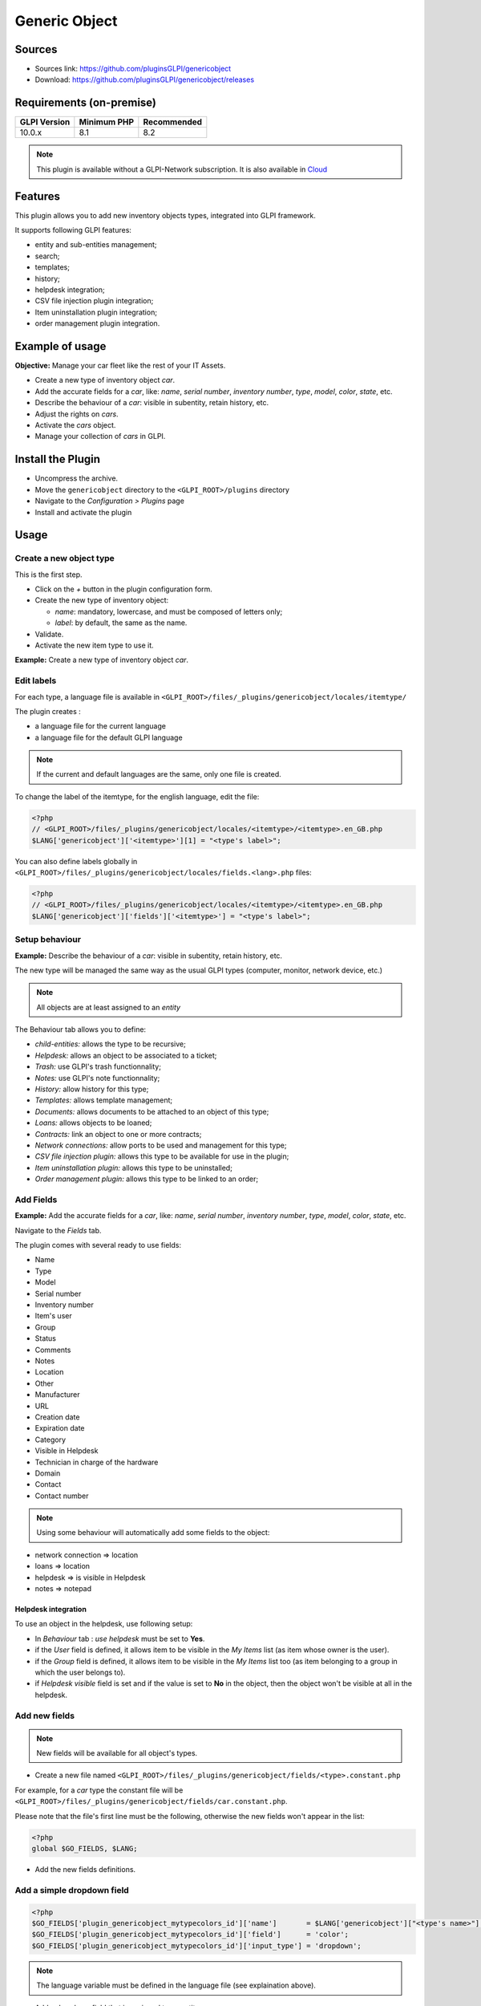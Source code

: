 Generic Object
==============

Sources
-------

* Sources link: https://github.com/pluginsGLPI/genericobject
* Download: https://github.com/pluginsGLPI/genericobject/releases


Requirements (on-premise)
-------------------------

============ =========== ===========
GLPI Version Minimum PHP Recommended
============ =========== ===========
10.0.x       8.1         8.2
============ =========== ===========

.. note::
   This plugin is available without a GLPI-Network subscription. It is also available in `Cloud <https://glpi-network.cloud/>`__


Features
--------

This plugin allows you to add new inventory objects types, integrated into GLPI framework.

It supports following GLPI features:

* entity and sub-entities management;
* search;
* templates;
* history;
* helpdesk integration;
* CSV file injection plugin integration;
* Item uninstallation plugin integration;
* order management plugin integration.

Example of usage
----------------

**Objective:** Manage your car fleet like the rest of your IT Assets.

*  Create a new type of inventory object *car*.
*  Add the accurate fields for a *car*, like: *name*, *serial number*, *inventory number*, *type*, *model*, *color*, *state*, etc.
*  Describe the behaviour of a *car*: visible in subentity, retain history, etc.
*  Adjust the rights on *cars*.
*  Activate the *cars* object.
*  Manage your collection of *cars* in GLPI.

.. _install_plugin:

Install the Plugin
------------------

* Uncompress the archive.
* Move the ``genericobject`` directory to the ``<GLPI_ROOT>/plugins`` directory
* Navigate to the *Configuration > Plugins* page
* Install and activate the plugin

Usage
-----

.. _create_new_object:

Create a new object type
^^^^^^^^^^^^^^^^^^^^^^^^

This is the first step.

* Click on the *+* button in  the plugin configuration form.
* Create the new type of inventory object:

  * *name*: mandatory, lowercase, and must be composed of letters only;
  * *label*: by default, the same as the name.

* Validate.
* Activate the new item type to use it.

**Example:** Create a new type of inventory object *car*.

.. _edit_labels:

Edit labels
^^^^^^^^^^^

For each type, a language file is available in ``<GLPI_ROOT>/files/_plugins/genericobject/locales/itemtype/``

The plugin creates :

* a language file for the current language
* a language file for the default GLPI language

.. note::

   If the current and default languages are the same, only one file is created.

To change the label of the itemtype, for the english language, edit the file:

.. code-block:: php

   <?php
   // <GLPI_ROOT>/files/_plugins/genericobject/locales/<itemtype>/<itemtype>.en_GB.php
   $LANG['genericobject']['<itemtype>'][1] = "<type's label>";

You can also define labels globally in ``<GLPI_ROOT>/files/_plugins/genericobject/locales/fields.<lang>.php`` files:

.. code-block:: php

   <?php
   // <GLPI_ROOT>/files/_plugins/genericobject/locales/<itemtype>/<itemtype>.en_GB.php
   $LANG['genericobject']['fields']['<itemtype>'] = "<type's label>";

Setup behaviour
^^^^^^^^^^^^^^^

**Example:** Describe the behaviour of a *car*: visible in subentity, retain history, etc.

The new type will be managed the same way as the usual GLPI types (computer, monitor, network device, etc.)

.. note::

   All objects are at least assigned to an *entity*

The Behaviour tab allows you to define:

* *child-entities:* allows the type to be recursive;
* *Helpdesk:* allows an object to be associated to a ticket;
* *Trash:* use GLPI's trash functionnality;
* *Notes:* use GLPI's note functionnality;
* *History:* allow history for this type;
* *Templates:* allows template management;
* *Documents:* allows documents to be attached to an object of this type;
* *Loans:* allows objects to be loaned;
* *Contracts:* link an object to one or more contracts;
* *Network connections:* allow ports to be used and management for this type;
* *CSV file injection plugin:* allows this type to be available for use in the plugin;
* *Item uninstallation plugin:* allows this type to be uninstalled;
* *Order management plugin:* allows this type to be linked to an order;

Add Fields
^^^^^^^^^^

**Example:** Add the accurate fields for a *car*, like: *name*, *serial number*, *inventory number*, *type*, *model*, *color*, *state*, etc.

Navigate to the *Fields* tab.

The plugin comes with several ready to use fields:

* Name
* Type
* Model
* Serial number
* Inventory number
* Item's user
* Group
* Status
* Comments
* Notes
* Location
* Other
* Manufacturer
* URL
* Creation date
* Expiration date
* Category
* Visible in Helpdesk
* Technician in charge of the hardware
* Domain
* Contact
* Contact number

.. note::

   Using some behaviour will automatically add some fields to the object:

* network connection => location
* loans => location
* helpdesk => is visible in Helpdesk
* notes => notepad

Helpdesk integration
++++++++++++++++++++

To use an object in the helpdesk, use following setup:

* In *Behaviour* tab : *use helpdesk* must be set to **Yes**.
* if the *User* field is defined, it allows item to be visible in the *My Items* list (as item whose owner is the user).
* if the *Group* field is defined, it allows item to be visible in the *My Items* list too (as item belonging to a group in which the user belongs to).
* if *Helpdesk visible* field is set and if the value is set to **No** in the object, then the object won't be visible at all in the helpdesk.

Add new fields
^^^^^^^^^^^^^^

.. note::

   New fields will be available for all object's types.

* Create a new file named ``<GLPI_ROOT>/files/_plugins/genericobject/fields/<type>.constant.php``

For example, for a *car* type the constant file will be ``<GLPI_ROOT>/files/_plugins/genericobject/fields/car.constant.php``.

Please note that the file's first line must be the following, otherwise the new fields won't appear in the list:

.. code-block:: php

   <?php
   global $GO_FIELDS, $LANG;

* Add the new fields definitions.

Add a simple dropdown field
^^^^^^^^^^^^^^^^^^^^^^^^^^^

.. code-block:: php

   <?php
   $GO_FIELDS['plugin_genericobject_mytypecolors_id']['name']       = $LANG['genericobject']["<type's name>"][2];
   $GO_FIELDS['plugin_genericobject_mytypecolors_id']['field']      = 'color';
   $GO_FIELDS['plugin_genericobject_mytypecolors_id']['input_type'] = 'dropdown';

.. note::

   The language variable must be defined in the language file (see explaination above).

* Add a dropdown field that is assigned to an entity:

.. code-block:: php

   <?php
   $GO_FIELDS['plugin_genericobject_mytypecolors_id']['name']         = $LANG['genericobject']["<type's name>"][2];
   $GO_FIELDS['plugin_genericobject_mytypecolors_id']['field']        = 'color';
   $GO_FIELDS['plugin_genericobject_mytypecolors_id']['input_type']   = 'dropdown';
   //Does the dropdown take care of entities ? (true/false)
   $GO_FIELDS['plugin_genericobject_mytypecolors_id']['entities_id']  = true;
   //Can values be recursive ? (true/false, only taking in account if entities_id is set to true)
   $GO_FIELDS['plugin_genericobject_mytypecolors_id']['is_recursive'] = true;

Add a tree dropdown field
^^^^^^^^^^^^^^^^^^^^^^^^^

.. code-block:: php

   <?php
   $GO_FIELDS['plugin_genericobject_mytypecolors_id']['name']       = $LANG['genericobject']["<type's name>"][2];
   $GO_FIELDS['plugin_genericobject_mytypecolors_id']['field']      = 'color';
   $GO_FIELDS['plugin_genericobject_mytypecolors_id']['input_type'] = 'dropdown';
   //Is it a tree-dropdown, or a simple one ? (true/false)
   $GO_FIELDS['plugin_genericobject_mytypecolors_id']['is_tree']    = true;

.. note::

   You can use at the same time the following parameters : *entities_id*, *is_recursive*, *is_tree*.

Add a dropdown field that is based on a GLPI-core object (user, location...)
^^^^^^^^^^^^^^^^^^^^^^^^^^^^^^^^^^^^^^^^^^^^^^^^^^^^^^^^^^^^^^^^^^^^^^^^^^^^

.. code-block:: php

   <?php
   $GO_FIELDS['users_id_passengers_id']['name']       = 'Passenger';
   $GO_FIELDS['users_id_passengers_id']['input_type'] = 'dropdown';

.. note::

   Name between brackets (``[]``) **MUST** begin with ``users_id`` in order to be recognized as a field based on GLPI users' list.

   See file ``<GLPI_ROOT>/files/_plugins/genericobject/fields/field.constant.php`` to get a complete list of available fields.

Add a global dropdown
^^^^^^^^^^^^^^^^^^^^^

A global dropdown can be used in all itemtypes. A good example would be :

.. code-block:: php

   <?php
   $GO_FIELDS['categories_id']['name']          = $LANG['common'][36];
   $GO_FIELDS['categories_id']['input_type']    = 'dropdown';
   $GO_FIELDS['categories_id']['dropdown_type'] = 'global';

A specific category table will be created for each itemtype. The table name and field name will the computed this way:

* table : ``glpi_plugin_genericobject_<itemtypename>_category``
* field name : ``plugin_genericobject_<itemtype>categories_id``

Add an integer field
^^^^^^^^^^^^^^^^^^^^

.. code-block:: php

   <?php
   $GO_FIELDS['testinteger']['name']       = 'testinteger';
   $GO_FIELDS['testinteger']['input_type'] = 'integer';
   $GO_FIELDS['testinteger']['min']        = 10; //not mandatory, by default 0
   $GO_FIELDS['testinteger']['max']        = 40; //not mandatory, by default 100
   $GO_FIELDS['testinteger']['step']       = 3; //not mandatory, by default 1

Add a text field
^^^^^^^^^^^^^^^^

.. code-block:: php

   <?php
   $GO_FIELDS['mytextfield']['name']       = 'My text field';
   $GO_FIELDS['mytextfield']['input_type'] = 'text';

.. versionchanged:: 2.1.2

   By adding the following argument, you can tell the plugin that this field can be automatically generated when using a template:

   .. code-block:: php

       <?php
       $GO_FIELDS['mytextfield']['autoname'] = true;

Add a Yes/No field
^^^^^^^^^^^^^^^^^^

.. code-block:: php

   <?php
   $GO_FIELDS['mybooleanfield']['name']       = 'My boolean field';
   $GO_FIELDS['mybooleanfield']['input_type'] = 'bool';

Add a date field
^^^^^^^^^^^^^^^^

.. code-block:: php

   <?php
   $GO_FIELDS['creationdate']['name']       = $LANG['genericobject']['fields'][30];
   $GO_FIELDS['creationdate']['input_type'] = 'date';

Add a date & time field
^^^^^^^^^^^^^^^^^^^^^^^

.. code-block:: php

   <?php
   $GO_FIELDS['creationdate']['name']       = $LANG['genericobject']['fields'][30];
   $GO_FIELDS['creationdate']['input_type'] = 'datetime';

.. note::

   If you don't want a field to be modified using massive actions, add the following line to its definition:

   .. code-block:: php

      <?php
      $GO_FIELDS['myfield']['massiveaction'] = false;

Add global fields
-----------------

To make your fields accessible to all itemtypes:

* Create a file named ``<GLPI_ROOT>/files/_plugins/genericobject/fields/field.constant.php``
* Put your definitions in this file.

Setup Rights
------------

You can define access rights for each object's type, for each profile. Available options are:

* *right on the type*: *no access*, *read*, *write*.
* *right to associate this type of object to tickets*: *yes*, *no*.

To associate the rights you can either:

* Use the *Rights* tab in the *itemtype* form.
* Navigate to *Administration > Profiles* and administer the rights for each profile.

Use the new field
-----------------

Activate the new type, it's now ready to be used.

The new type is available for users in the *Plugins > Objects management* menu.

Use case of Generic Object as a CMMS
------------------------------------

Purpose of this documentation
^^^^^^^^^^^^^^^^^^^^^^^^^^^^^

Showing a complete usage of Generic Object as a CMMS (Computerized
Maintenance Management System) in biomedical environment.

At the end of this use case, you will have :

* a dedicated *Biomed* entity (under *Root entity*)
* containing *Biomedical* objects (in *Assets* menu)
* with built-in and user-defined fields
* manages by users with *Admin_biomed* profile

Steps
^^^^^

Following steps assume you have a Super-Admin authorization :

* Installing Generic Object on GLPI (validated with genericobject >= 0.85-1.0 and GLPI >= 0.90)
* Generic Object configuration
* GLPI configuration
* Start using Generic Object and GLPI

Installing Generic Object on GLPI
^^^^^^^^^^^^^^^^^^^^^^^^^^^^^^^^^

See :ref:`install_plugin` section.

Generic Object configuration
^^^^^^^^^^^^^^^^^^^^^^^^^^^^

Create your type of object
++++++++++++++++++++++++++

See :ref:`create_new_object` section and use *biomedical* as internal identifier. Label
will be set automatically to *Biomedical* (with an uppercase *B*).

After a logoff/login, you will see *Biomedical* menu in Assets.

.. _biomedical_new_fields:

Define Biomedical's new fields
++++++++++++++++++++++++++++++

These fields will be usable only by Biomedical's objects :

* Create a new file named : ``<GLPI_ROOT>/files/_plugins/genericobject/fields/biomedical.constant.php``
* Add following content :
  
.. code-block:: php

   <?php
   global $GO_FIELDS, $LANG;

   // CODE CNEH
   $GO_FIELDS['plugin_genericobject_cnehcodes_id']['name']       = $LANG['genericobject']['PluginGenericobjectBiomedical'][1];
   $GO_FIELDS['plugin_genericobject_cnehcodes_id']['field']      = 'cnehcode';
   $GO_FIELDS['plugin_genericobject_cnehcodes_id']['input_type'] = 'dropdown';
   
   //  REFORME (yes or no)
   $GO_FIELDS['reformed']['name']       = $LANG['genericobject']['PluginGenericobjectBiomedical'][2];
   $GO_FIELDS['reformed']['input_type'] = 'bool';
   
   // CLASSE CE (3 choix possibles 1,2a ou 2b)
   $GO_FIELDS['plugin_genericobject_classeces_id']['name']       = $LANG['genericobject']['PluginGenericobjectBiomedical'][3];
   $GO_FIELDS['plugin_genericobject_classeces_id']['field']      = 'classce';
   $GO_FIELDS['plugin_genericobject_classeces_id']['input_type'] = 'dropdown';
   
   // UF (Unité Fonctionnelle)
   $GO_FIELDS['plugin_genericobject_ufs_id']['name']       = $LANG['genericobject']['PluginGenericobjectBiomedical'][4];
   $GO_FIELDS['plugin_genericobject_ufs_id']['field']       = 'uf';
   $GO_FIELDS['plugin_genericobject_ufs_id']['input_type'] = 'dropdown';
   
   // PRESTATAIRE BIOMED
   $GO_FIELDS['plugin_genericobject_prestataires_id']['name']       = $LANG['genericobject']['PluginGenericobjectBiomedical'][5];
   $GO_FIELDS['plugin_genericobject_prestataires_id']['field']       = 'prestataire biomed';
   $GO_FIELDS['plugin_genericobject_prestataires_id']['input_type'] = 'dropdown';

   // TYPE D'EQUIPEMENT BIOMED
   $GO_FIELDS['plugin_genericobject_typedequipementbiomeds_id']['name']       = $LANG['genericobject']['PluginGenericobjectBiomedical'][6];
   $GO_FIELDS['plugin_genericobject_typedequipementbiomeds_id']['field']       = "type d 'equipement biomed";
   $GO_FIELDS['plugin_genericobject_typedequipementbiomeds_id']['input_type'] = 'dropdown';

   // Criticite
   $GO_FIELDS['plugin_genericobject_criticites_id']['name']       = $LANG['genericobject']['PluginGenericobjectBiomedical'][7];
   $GO_FIELDS['plugin_genericobject_criticites_id']['field']      = 'criticite';
   $GO_FIELDS['plugin_genericobject_criticites_id']['input_type'] = 'dropdown';

   // Numéro marquage CE
   $GO_FIELDS['plugin_genericobject_marquageces_id']['name']       = $LANG['genericobject']['PluginGenericobjectBiomedical'][8];
   $GO_FIELDS['plugin_genericobject_marquageces_id']['field']      = 'marquagece';
   $GO_FIELDS['plugin_genericobject_marquageces_id']['input_type'] = 'dropdown';

   // Classe électrique
   $GO_FIELDS['plugin_genericobject_classeelecs_id']['name']       = $LANG['genericobject']['PluginGenericobjectBiomedical'][9];
   $GO_FIELDS['plugin_genericobject_classeelecs_id']['field']      = 'classeelec';
   $GO_FIELDS['plugin_genericobject_classeelecs_id']['input_type'] = 'dropdown';
   ?>
   
.. warning::

      Trailing ``s_id`` is mandatory in ``[plugin_genericobject_field*s_id*]`` because the GLPI framework requires
      foreign key fields to end with ``s_id``. In database, ``glpi_plugin_genericobject_fields`` is table name and ``id``, its foreign key.
      See `GLPI developer documentation <http://glpi-developer-documentation.readthedocs.io/en/master/devapi/database/dbmodel.html#fields>`_.

      
Define fields labels
++++++++++++++++++++

See :ref:`edit_labels` section.

* Edit your locales file, for example : ``<GLPI_ROOT>/files/_plugins/genericobject/locales/biomedical/biomedical.fr_FR.php``
* Add following content at the end of file :

.. code-block:: php

     <?php
     // Fields
     $LANG['genericobject']['PluginGenericobjectBiomedical'][1]="Code CNEH";
     $LANG['genericobject']['PluginGenericobjectBiomedical'][2]="Réformé";
     $LANG['genericobject']['PluginGenericobjectBiomedical'][3]="Classe CE";
     $LANG['genericobject']['PluginGenericobjectBiomedical'][4]="UF";
     $LANG['genericobject']['PluginGenericobjectBiomedical'][5]="Prestataire Biomed";
     $LANG['genericobject']['PluginGenericobjectBiomedical'][6]="Type d'équipement biomed";
     $LANG['genericobject']['PluginGenericobjectBiomedical'][7]="Criticité";
     $LANG['genericobject']['PluginGenericobjectBiomedical'][8]="Marquage CE";
     $LANG['genericobject']['PluginGenericobjectBiomedical'][9]="Classe électrique";

Define behaviours
+++++++++++++++++

In *Plugins > Objects management* menu, on *Main* tab, select :

* *Item in the dustbin*
* *Historical*
* *Financial and administratives information*
* *Documents*
* *Global search*
* *Assistance*
* *Templates*
* *Contracts*
* *Global search*

This will add ready to use fields to your type of object.

Add fields to your type of object
+++++++++++++++++++++++++++++++++

In *Plugins > Objects management* menu, on *Fields* tab, you can now
add fields to Biomedical type of object :

* ready to use fields (GLPI's built-in fields)
* new fields (defined in :ref:`biomedical_new_fields` section)

GLPI configuration
^^^^^^^^^^^^^^^^^^

Define Admin_biomed profile
+++++++++++++++++++++++++++

1. Clone *Admin* profile
2. Set following rights in *Admin_biomed* profile :
   
   * *Administration > Profiles > Admin_biomed > Assets tab > Unselect all*
   * *Administration > Profiles > Admin_biomed > Assistance tab > Association > Associable items to a ticket > Biomedical*
   * *Administration > Profiles > Admin_biomed > Management tab > Select all*
   * *Administration > Profiles > Admin_biomed > Objects management tab > Biomedical > Select all*

.. note::

   With these settings, *Admin_biomed* users only see *Biomedical* in Assets menu.

Define Biomed entity and authorizations rules
+++++++++++++++++++++++++++++++++++++++++++++

1. Create *Biomed* entity under *Root entity* in *Administration > Entities*
2. Configure authorizations rules to assign *Admin_biomed* profile to *Biomed* entity users.


Start using Generic Object and GLPI
^^^^^^^^^^^^^^^^^^^^^^^^^^^^^^^^^^^

As *Admin_biomed* user, you can create your first object in *Assets > Biomedical*.

In order to gain time, define values in *Setup > Dropdowns > Objects management* for new fields.

FAQ
---

If you have any questions about using the plugin, please consult `our faq <https://faq.teclib.com/04_Plugins/Generic_objects/>`__
